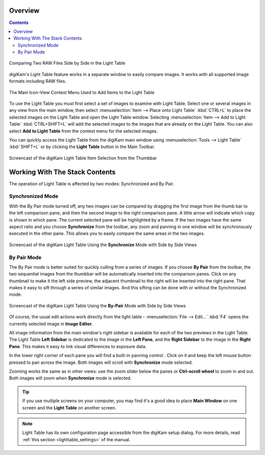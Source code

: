 .. meta::
   :description: Overview to digiKam Light Table
   :keywords: digiKam, documentation, user manual, photo management, open source, free, learn, easy, light table, synchronize, by-pair, compare, preview, canvas

.. metadata-placeholder

   :authors: - digiKam Team

   :license: see Credits and License page for details (https://docs.digikam.org/en/credits_license.html)

.. _lighttable_overview:

Overview
========

.. contents::

.. figure:: images/light_table_main_view.webp
    :alt:
    :align: center

    Comparing Two RAW Files Side by Side in the Light Table

digiKam's Light Table feature works in a separate window to easily compare images. It works with all supported image formats including RAW files.

.. figure:: images/light_table_context_menu.webp
    :alt:
    :align: center

    The Main Icon-View Context Menu Used to Add Items to the Light Table

To use the Light Table you must first select a set of images to examine with Light Table. Select one or several images in any view from the main window, then select :menuselection:`Item --> Place onto Light Table` :kbd:`CTRL+L` to place the selected images on the Light Table and open the Light Table window. Selecting :menuselection:`Item --> Add to Light Table` :kbd:`CTRL+SHIFT+L` will add the selected images to the images that are already on the Light Table. You can also select **Add to Light Table** from the context menu for the selected images.

You can quickly access the Light Table from the digiKam main window using :menuselection:`Tools --> Light Table` :kbd:`SHIFT+L` or by clicking the **Light Table** button in the Main Toolbar.

.. figure:: videos/light_table_item_selection.webp
    :width: 600px
    :alt:
    :align: center

    Screencast of the digiKam Light Table Item Selection from the Thumbbar

Working With The Stack Contents
===============================

The operation of Light Table is affected by two modes: Synchronized and By Pair.

Synchronized Mode
-----------------

With the By Pair mode turned off, any two images can be compared by dragging the first image from the thumb bar to the left comparison pane, and then the second image to the right comparison pane. A little arrow will indicate which copy is shown in which pane. The current selected pane will be highlighted by a frame. If the two images have the same aspect ratio and you choose **Synchronize** from the toolbar, any zoom and panning in one window will be synchronously executed in the other pane. This allows you to easily compare the same areas in the two images.

.. figure:: videos/light_table_views_synchronized.webp
    :width: 600px
    :alt:
    :align: center

    Screencast of the digiKam Light Table Using the **Synchronize** Mode with Side by Side Views

By Pair Mode
------------

.. |scroll| image:: images/light_table_icon_scroll.webp
    :height: 20px

The By Pair mode is better suited for quickly culling from a series of images. If you choose **By Pair** from the toolbar, the two sequential images from the thumbbar will be automatically inserted into the comparison panes. Click on any thumbnail to make it the left side preview, the adjacent thumbnail to the right will be inserted into the right pane. That makes it easy to sift through a series of similar images. And this sifting can be done with or without the Synchronized mode.

.. figure:: videos/light_table_views_bypair.webp
    :width: 600px
    :alt:
    :align: center

    Screencast of the digiKam Light Table Using the **By-Pair** Mode with Side by Side Views

Of course, the usual edit actions work directly from the light table -  :menuselection:`File --> Edit...` :kbd:`F4` opens the currently selected image in **Image Editor**.

All image information from the main window's right sidebar is available for each of the two previews in the Light Table. The Light Table **Left Sidebar** is dedicated to the image in the **Left Pane**, and the **Right Sidebar** to the image in the **Right Pane**. This makes it easy to link visual differences to exposure data.

In the lower right corner of each pane you will find a built-in panning control |scroll|. Click on it and keep the left mouse button pressed to pan across the image. Both images will scroll with **Synchronize** mode selected.

Zooming works the same as in other views: use the zoom slider below the panes or **Ctrl-scroll wheel** to zoom in and out. Both images will zoom when **Synchronize** mode is selected.

.. tip::

    If you use multiple screens on your computer, you may find it's a good idea to place **Main Window** on one screen and the **Light Table** on another screen.

.. note::

    Light Table has its own configuration page accessible from the digiKam setup dialog. For more details, read :ref:`this section <lighttable_settings>` of the manual.
